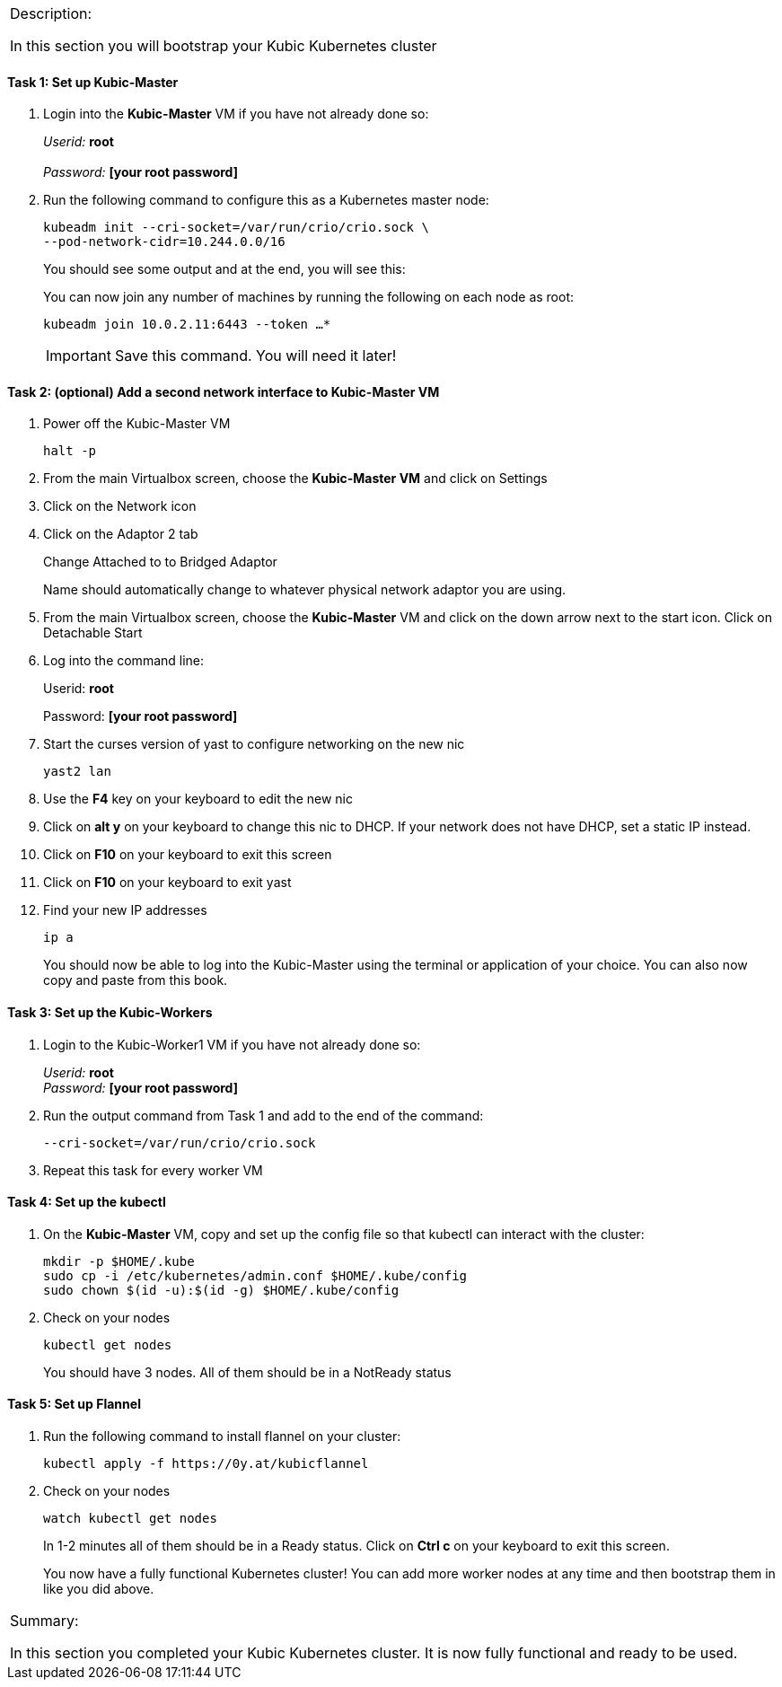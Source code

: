 [cols="",]
|===============================================================
a|
[.lead]
Description:

In this section you will bootstrap your Kubic Kubernetes cluster
|===============================================================

==== Task 1: Set up Kubic-Master

. Login into the *Kubic-Master* VM if you have not already done so:
+
_Userid:_ *root* +
{nbsp} +
_Password:_ *[your root password]*
. Run the following command to configure this as a Kubernetes master
node:
+
 kubeadm init --cri-socket=/var/run/crio/crio.sock \
 --pod-network-cidr=10.244.0.0/16
+
You should see some output and at the end, you will see this:
+
You can now join any number of machines by running the following on each
node as root:
+
 kubeadm join 10.0.2.11:6443 --token …*
+
[IMPORTANT]
Save this command. You will need it later!

==== Task 2: (optional) Add a second network interface to Kubic-Master VM

. Power off the Kubic-Master VM
+
 halt -p
+
. From the main Virtualbox screen, choose the *Kubic-Master VM* and
click on Settings
. Click on the Network icon
. Click on the Adaptor 2 tab
+
Change Attached to to Bridged Adaptor
+
Name should automatically change to whatever physical network adaptor
you are using.
. From the main Virtualbox screen, choose the *Kubic-Master* VM and
click on the down arrow next to the start icon. Click on Detachable
Start
. Log into the command line:
+
Userid: *root*
+
Password: *[your root password]*
. Start the curses version of yast to configure networking on the new
nic
+
 yast2 lan

. Use the *F4* key on your keyboard to edit the new nic
. Click on *alt y* on your keyboard to change this nic to DHCP. If
your network does not have DHCP, set a static IP instead.
. Click on *F10* on your keyboard to exit this screen
. Click on *F10* on your keyboard to exit yast
. Find your new IP addresses
+
 ip a
+
You should now be able to log into the Kubic-Master using the terminal
or application of your choice. You can also now copy and paste from this
book.

==== Task 3: Set up the Kubic-Workers

. Login to the Kubic-Worker1 VM if you have not already done so:
+
_Userid:_ *root* +
_Password:_ *[your root password]*
. Run the output command from Task 1 and add to the end of the command:
+
 --cri-socket=/var/run/crio/crio.sock
+
. Repeat this task for every worker VM

==== Task 4: Set up the kubectl

. On the *Kubic-Master* VM, copy and set up the config file so that
kubectl can interact with the cluster:
+
 mkdir -p $HOME/.kube
 sudo cp -i /etc/kubernetes/admin.conf $HOME/.kube/config
 sudo chown $(id -u):$(id -g) $HOME/.kube/config
+
. Check on your nodes
+
 kubectl get nodes
+
You should have 3 nodes. All of them should be in a NotReady status

==== Task 5: Set up Flannel

. Run the following command to install flannel on your cluster:
+
 kubectl apply -f https://0y.at/kubicflannel
+
. Check on your nodes
+
 watch kubectl get nodes
+
In 1-2 minutes all of them should be in a Ready status. Click on *Ctrl
c* on your keyboard to exit this screen.
+

You now have a fully functional Kubernetes cluster! You can add more
worker nodes at any time and then bootstrap them in like you did above.

[cols="",]
|=======================================================================
a|
Summary:

In this section you completed your Kubic Kubernetes cluster. It is now
fully functional and ready to be used.

|=======================================================================

